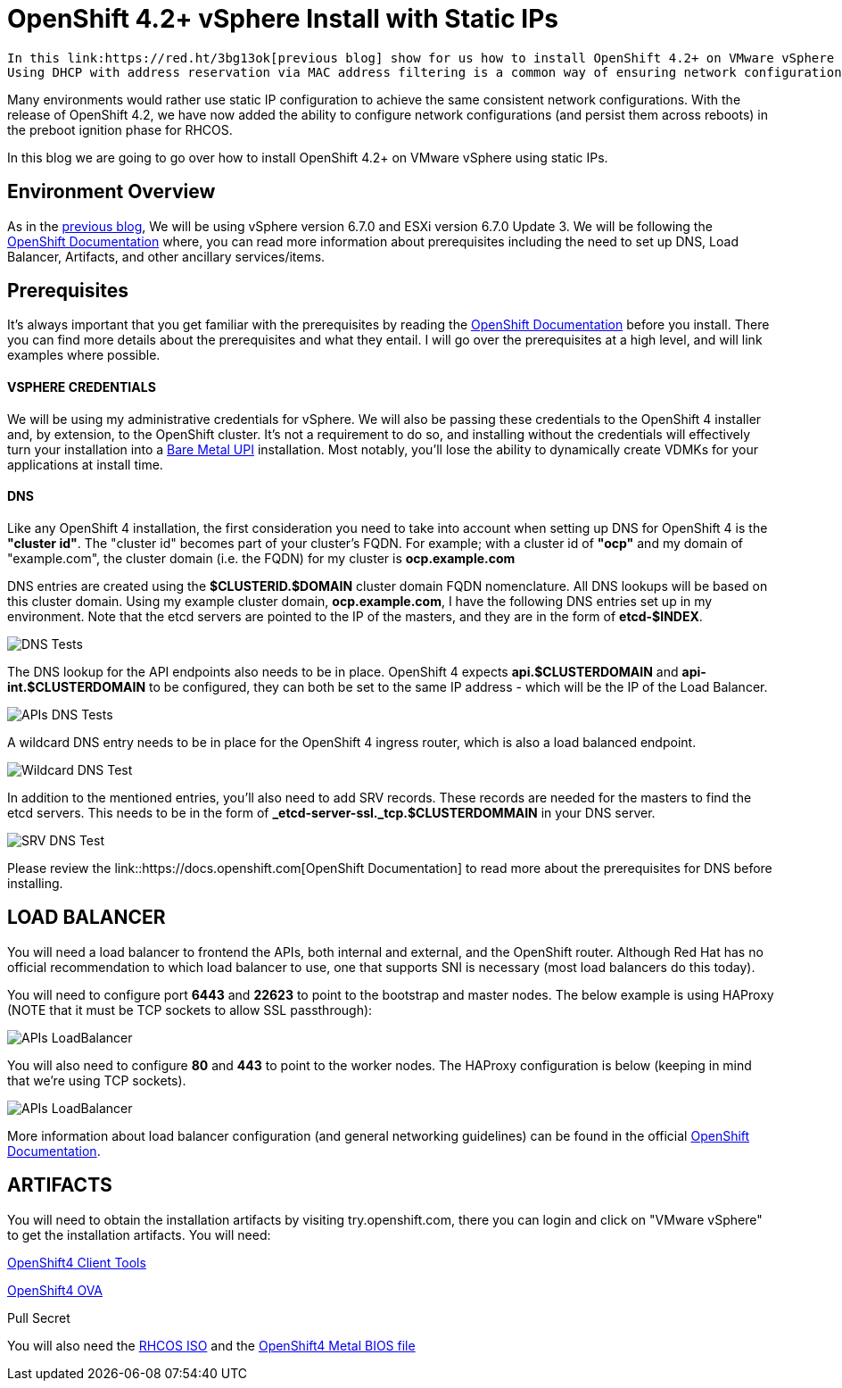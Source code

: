 # OpenShift 4.2+ vSphere Install with Static IPs

 In this link:https://red.ht/3bg13ok[previous blog] show for us how to install OpenShift 4.2+ on VMware vSphere 6.7 using DHCP. 
 Using DHCP with address reservation via MAC address filtering is a common way of ensuring network configurations are set and consistent on Red Hat Enterprise Linux CoreOS (RHCOS).

Many environments would rather use static IP configuration to achieve the same consistent network configurations. With the release of OpenShift 4.2, we have now added the ability to configure network configurations (and persist them across reboots) in the preboot ignition phase for RHCOS.

In this blog we are going to go over how to install OpenShift 4.2+ on VMware vSphere using static IPs.

## Environment Overview

As in the link:https://red.ht/3bg13ok[previous blog], We will be using vSphere version 6.7.0 and ESXi version 6.7.0 Update 3. We will be following the link:https://docs.openshift.com[OpenShift Documentation] where, you can read more information about prerequisites including the need to set up DNS, Load Balancer, Artifacts, and other ancillary services/items.

## Prerequisites
It's always important that you get familiar with the prerequisites by reading the link:https://docs.openshift.com[OpenShift Documentation] before you install. There you can find more details about the prerequisites and what they entail. I will go over the prerequisites at a high level, and will link examples where possible.

#### VSPHERE CREDENTIALS
We will be using my administrative credentials for vSphere. We will also be passing these credentials to the OpenShift 4 installer and, by extension, to the OpenShift cluster. It's not a requirement to do so, and installing without the credentials will effectively turn your installation into a link:https://red.ht/2WwuCMR[Bare Metal UPI] installation. Most notably, you'll lose the ability to dynamically create VDMKs for your applications at install time.

#### DNS

Like any OpenShift 4 installation, the first consideration you need to take into account when setting up DNS for OpenShift 4 is the **"cluster id"**. The "cluster id" becomes part of your cluster's FQDN. For example; with a cluster id of **"ocp"** and my domain of "example.com", the cluster domain (i.e. the FQDN) for my cluster is **ocp.example.com**

DNS entries are created using the **$CLUSTERID.$DOMAIN** cluster domain FQDN nomenclature. All DNS lookups will be based on this cluster domain. Using my example cluster domain, **ocp.example.com**, I have the following DNS entries set up in my environment. Note that the etcd servers are pointed to the IP of the masters, and they are in the form of **etcd-$INDEX**.

image::images/dnstests01.png[DNS Tests]

The DNS lookup for the API endpoints also needs to be in place. OpenShift 4 expects **api.$CLUSTERDOMAIN** and **api-int.$CLUSTERDOMAIN** to be configured, they can both be set to the same IP address - which will be the IP of the Load Balancer.

image::images/dnstests02.png[APIs DNS Tests]

A wildcard DNS entry needs to be in place for the OpenShift 4 ingress router, which is also a load balanced endpoint.

image::images/dnstests03.png[Wildcard DNS Test]

In addition to the mentioned entries, you'll also need to add SRV records. These records are needed for the masters to find the etcd servers. This needs to be in the form of **_etcd-server-ssl._tcp.$CLUSTERDOMMAIN** in your DNS server.

image::images/dnstests03.png[SRV DNS Test]

Please review the link::https://docs.openshift.com[OpenShift Documentation] to read more about the prerequisites for DNS before installing.

## LOAD BALANCER

You will need a load balancer to frontend the APIs, both internal and external, and the OpenShift router. Although Red Hat has no official recommendation to which load balancer to use, one that supports SNI is necessary (most load balancers do this today).

You will need to configure port **6443** and **22623** to point to the bootstrap and master nodes. The below example is using HAProxy (NOTE that it must be TCP sockets to allow SSL passthrough):

image::images/lbapis.png[APIs LoadBalancer]

You will also need to configure **80** and **443** to point to the worker nodes. The HAProxy configuration is below (keeping in mind that we're using TCP sockets).

image::images/lbinfrasnodes.png[APIs LoadBalancer]

More information about load balancer configuration (and general networking guidelines) can be found in the official link:https://docs.openshift.com[OpenShift Documentation].

## ARTIFACTS

You will need to obtain the installation artifacts by visiting try.openshift.com, there you can login and click on "VMware vSphere" to get the installation artifacts. You will need:

link:https://red.ht/3djUouw[OpenShift4 Client Tools]

link:https://red.ht/2SGYTHK[OpenShift4 OVA]

Pull Secret

You will also need the link:https://red.ht/2zhkcbQ[RHCOS ISO] and the link:https://red.ht/2SFw0vF[OpenShift4 Metal BIOS file]
